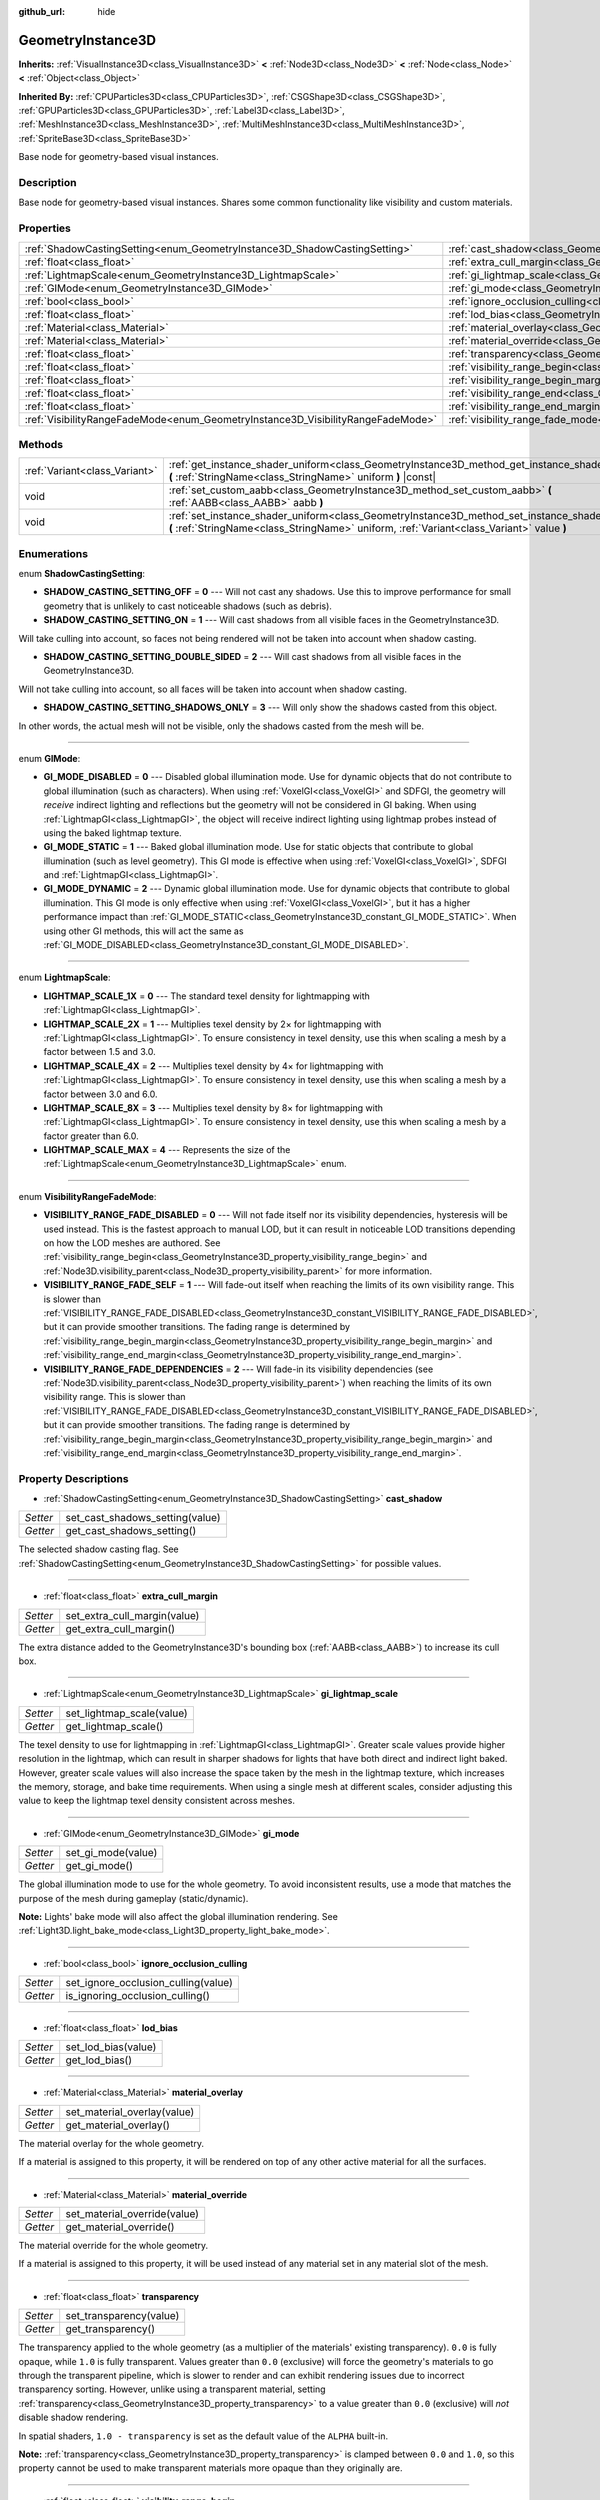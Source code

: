:github_url: hide

.. DO NOT EDIT THIS FILE!!!
.. Generated automatically from Godot engine sources.
.. Generator: https://github.com/godotengine/godot/tree/master/doc/tools/make_rst.py.
.. XML source: https://github.com/godotengine/godot/tree/master/doc/classes/GeometryInstance3D.xml.

.. _class_GeometryInstance3D:

GeometryInstance3D
==================

**Inherits:** :ref:`VisualInstance3D<class_VisualInstance3D>` **<** :ref:`Node3D<class_Node3D>` **<** :ref:`Node<class_Node>` **<** :ref:`Object<class_Object>`

**Inherited By:** :ref:`CPUParticles3D<class_CPUParticles3D>`, :ref:`CSGShape3D<class_CSGShape3D>`, :ref:`GPUParticles3D<class_GPUParticles3D>`, :ref:`Label3D<class_Label3D>`, :ref:`MeshInstance3D<class_MeshInstance3D>`, :ref:`MultiMeshInstance3D<class_MultiMeshInstance3D>`, :ref:`SpriteBase3D<class_SpriteBase3D>`

Base node for geometry-based visual instances.

Description
-----------

Base node for geometry-based visual instances. Shares some common functionality like visibility and custom materials.

Properties
----------

+---------------------------------------------------------------------------------+-------------------------------------------------------------------------------------------------------+
| :ref:`ShadowCastingSetting<enum_GeometryInstance3D_ShadowCastingSetting>`       | :ref:`cast_shadow<class_GeometryInstance3D_property_cast_shadow>`                                     |
+---------------------------------------------------------------------------------+-------------------------------------------------------------------------------------------------------+
| :ref:`float<class_float>`                                                       | :ref:`extra_cull_margin<class_GeometryInstance3D_property_extra_cull_margin>`                         |
+---------------------------------------------------------------------------------+-------------------------------------------------------------------------------------------------------+
| :ref:`LightmapScale<enum_GeometryInstance3D_LightmapScale>`                     | :ref:`gi_lightmap_scale<class_GeometryInstance3D_property_gi_lightmap_scale>`                         |
+---------------------------------------------------------------------------------+-------------------------------------------------------------------------------------------------------+
| :ref:`GIMode<enum_GeometryInstance3D_GIMode>`                                   | :ref:`gi_mode<class_GeometryInstance3D_property_gi_mode>`                                             |
+---------------------------------------------------------------------------------+-------------------------------------------------------------------------------------------------------+
| :ref:`bool<class_bool>`                                                         | :ref:`ignore_occlusion_culling<class_GeometryInstance3D_property_ignore_occlusion_culling>`           |
+---------------------------------------------------------------------------------+-------------------------------------------------------------------------------------------------------+
| :ref:`float<class_float>`                                                       | :ref:`lod_bias<class_GeometryInstance3D_property_lod_bias>`                                           |
+---------------------------------------------------------------------------------+-------------------------------------------------------------------------------------------------------+
| :ref:`Material<class_Material>`                                                 | :ref:`material_overlay<class_GeometryInstance3D_property_material_overlay>`                           |
+---------------------------------------------------------------------------------+-------------------------------------------------------------------------------------------------------+
| :ref:`Material<class_Material>`                                                 | :ref:`material_override<class_GeometryInstance3D_property_material_override>`                         |
+---------------------------------------------------------------------------------+-------------------------------------------------------------------------------------------------------+
| :ref:`float<class_float>`                                                       | :ref:`transparency<class_GeometryInstance3D_property_transparency>`                                   |
+---------------------------------------------------------------------------------+-------------------------------------------------------------------------------------------------------+
| :ref:`float<class_float>`                                                       | :ref:`visibility_range_begin<class_GeometryInstance3D_property_visibility_range_begin>`               |
+---------------------------------------------------------------------------------+-------------------------------------------------------------------------------------------------------+
| :ref:`float<class_float>`                                                       | :ref:`visibility_range_begin_margin<class_GeometryInstance3D_property_visibility_range_begin_margin>` |
+---------------------------------------------------------------------------------+-------------------------------------------------------------------------------------------------------+
| :ref:`float<class_float>`                                                       | :ref:`visibility_range_end<class_GeometryInstance3D_property_visibility_range_end>`                   |
+---------------------------------------------------------------------------------+-------------------------------------------------------------------------------------------------------+
| :ref:`float<class_float>`                                                       | :ref:`visibility_range_end_margin<class_GeometryInstance3D_property_visibility_range_end_margin>`     |
+---------------------------------------------------------------------------------+-------------------------------------------------------------------------------------------------------+
| :ref:`VisibilityRangeFadeMode<enum_GeometryInstance3D_VisibilityRangeFadeMode>` | :ref:`visibility_range_fade_mode<class_GeometryInstance3D_property_visibility_range_fade_mode>`       |
+---------------------------------------------------------------------------------+-------------------------------------------------------------------------------------------------------+

Methods
-------

+-------------------------------+----------------------------------------------------------------------------------------------------------------------------------------------------------------------------------------------+
| :ref:`Variant<class_Variant>` | :ref:`get_instance_shader_uniform<class_GeometryInstance3D_method_get_instance_shader_uniform>` **(** :ref:`StringName<class_StringName>` uniform **)** |const|                              |
+-------------------------------+----------------------------------------------------------------------------------------------------------------------------------------------------------------------------------------------+
| void                          | :ref:`set_custom_aabb<class_GeometryInstance3D_method_set_custom_aabb>` **(** :ref:`AABB<class_AABB>` aabb **)**                                                                             |
+-------------------------------+----------------------------------------------------------------------------------------------------------------------------------------------------------------------------------------------+
| void                          | :ref:`set_instance_shader_uniform<class_GeometryInstance3D_method_set_instance_shader_uniform>` **(** :ref:`StringName<class_StringName>` uniform, :ref:`Variant<class_Variant>` value **)** |
+-------------------------------+----------------------------------------------------------------------------------------------------------------------------------------------------------------------------------------------+

Enumerations
------------

.. _enum_GeometryInstance3D_ShadowCastingSetting:

.. _class_GeometryInstance3D_constant_SHADOW_CASTING_SETTING_OFF:

.. _class_GeometryInstance3D_constant_SHADOW_CASTING_SETTING_ON:

.. _class_GeometryInstance3D_constant_SHADOW_CASTING_SETTING_DOUBLE_SIDED:

.. _class_GeometryInstance3D_constant_SHADOW_CASTING_SETTING_SHADOWS_ONLY:

enum **ShadowCastingSetting**:

- **SHADOW_CASTING_SETTING_OFF** = **0** --- Will not cast any shadows. Use this to improve performance for small geometry that is unlikely to cast noticeable shadows (such as debris).

- **SHADOW_CASTING_SETTING_ON** = **1** --- Will cast shadows from all visible faces in the GeometryInstance3D.

Will take culling into account, so faces not being rendered will not be taken into account when shadow casting.

- **SHADOW_CASTING_SETTING_DOUBLE_SIDED** = **2** --- Will cast shadows from all visible faces in the GeometryInstance3D.

Will not take culling into account, so all faces will be taken into account when shadow casting.

- **SHADOW_CASTING_SETTING_SHADOWS_ONLY** = **3** --- Will only show the shadows casted from this object.

In other words, the actual mesh will not be visible, only the shadows casted from the mesh will be.

----

.. _enum_GeometryInstance3D_GIMode:

.. _class_GeometryInstance3D_constant_GI_MODE_DISABLED:

.. _class_GeometryInstance3D_constant_GI_MODE_STATIC:

.. _class_GeometryInstance3D_constant_GI_MODE_DYNAMIC:

enum **GIMode**:

- **GI_MODE_DISABLED** = **0** --- Disabled global illumination mode. Use for dynamic objects that do not contribute to global illumination (such as characters). When using :ref:`VoxelGI<class_VoxelGI>` and SDFGI, the geometry will *receive* indirect lighting and reflections but the geometry will not be considered in GI baking. When using :ref:`LightmapGI<class_LightmapGI>`, the object will receive indirect lighting using lightmap probes instead of using the baked lightmap texture.

- **GI_MODE_STATIC** = **1** --- Baked global illumination mode. Use for static objects that contribute to global illumination (such as level geometry). This GI mode is effective when using :ref:`VoxelGI<class_VoxelGI>`, SDFGI and :ref:`LightmapGI<class_LightmapGI>`.

- **GI_MODE_DYNAMIC** = **2** --- Dynamic global illumination mode. Use for dynamic objects that contribute to global illumination. This GI mode is only effective when using :ref:`VoxelGI<class_VoxelGI>`, but it has a higher performance impact than :ref:`GI_MODE_STATIC<class_GeometryInstance3D_constant_GI_MODE_STATIC>`. When using other GI methods, this will act the same as :ref:`GI_MODE_DISABLED<class_GeometryInstance3D_constant_GI_MODE_DISABLED>`.

----

.. _enum_GeometryInstance3D_LightmapScale:

.. _class_GeometryInstance3D_constant_LIGHTMAP_SCALE_1X:

.. _class_GeometryInstance3D_constant_LIGHTMAP_SCALE_2X:

.. _class_GeometryInstance3D_constant_LIGHTMAP_SCALE_4X:

.. _class_GeometryInstance3D_constant_LIGHTMAP_SCALE_8X:

.. _class_GeometryInstance3D_constant_LIGHTMAP_SCALE_MAX:

enum **LightmapScale**:

- **LIGHTMAP_SCALE_1X** = **0** --- The standard texel density for lightmapping with :ref:`LightmapGI<class_LightmapGI>`.

- **LIGHTMAP_SCALE_2X** = **1** --- Multiplies texel density by 2× for lightmapping with :ref:`LightmapGI<class_LightmapGI>`. To ensure consistency in texel density, use this when scaling a mesh by a factor between 1.5 and 3.0.

- **LIGHTMAP_SCALE_4X** = **2** --- Multiplies texel density by 4× for lightmapping with :ref:`LightmapGI<class_LightmapGI>`. To ensure consistency in texel density, use this when scaling a mesh by a factor between 3.0 and 6.0.

- **LIGHTMAP_SCALE_8X** = **3** --- Multiplies texel density by 8× for lightmapping with :ref:`LightmapGI<class_LightmapGI>`. To ensure consistency in texel density, use this when scaling a mesh by a factor greater than 6.0.

- **LIGHTMAP_SCALE_MAX** = **4** --- Represents the size of the :ref:`LightmapScale<enum_GeometryInstance3D_LightmapScale>` enum.

----

.. _enum_GeometryInstance3D_VisibilityRangeFadeMode:

.. _class_GeometryInstance3D_constant_VISIBILITY_RANGE_FADE_DISABLED:

.. _class_GeometryInstance3D_constant_VISIBILITY_RANGE_FADE_SELF:

.. _class_GeometryInstance3D_constant_VISIBILITY_RANGE_FADE_DEPENDENCIES:

enum **VisibilityRangeFadeMode**:

- **VISIBILITY_RANGE_FADE_DISABLED** = **0** --- Will not fade itself nor its visibility dependencies, hysteresis will be used instead. This is the fastest approach to manual LOD, but it can result in noticeable LOD transitions depending on how the LOD meshes are authored. See :ref:`visibility_range_begin<class_GeometryInstance3D_property_visibility_range_begin>` and :ref:`Node3D.visibility_parent<class_Node3D_property_visibility_parent>` for more information.

- **VISIBILITY_RANGE_FADE_SELF** = **1** --- Will fade-out itself when reaching the limits of its own visibility range. This is slower than :ref:`VISIBILITY_RANGE_FADE_DISABLED<class_GeometryInstance3D_constant_VISIBILITY_RANGE_FADE_DISABLED>`, but it can provide smoother transitions. The fading range is determined by :ref:`visibility_range_begin_margin<class_GeometryInstance3D_property_visibility_range_begin_margin>` and :ref:`visibility_range_end_margin<class_GeometryInstance3D_property_visibility_range_end_margin>`.

- **VISIBILITY_RANGE_FADE_DEPENDENCIES** = **2** --- Will fade-in its visibility dependencies (see :ref:`Node3D.visibility_parent<class_Node3D_property_visibility_parent>`) when reaching the limits of its own visibility range. This is slower than :ref:`VISIBILITY_RANGE_FADE_DISABLED<class_GeometryInstance3D_constant_VISIBILITY_RANGE_FADE_DISABLED>`, but it can provide smoother transitions. The fading range is determined by :ref:`visibility_range_begin_margin<class_GeometryInstance3D_property_visibility_range_begin_margin>` and :ref:`visibility_range_end_margin<class_GeometryInstance3D_property_visibility_range_end_margin>`.

Property Descriptions
---------------------

.. _class_GeometryInstance3D_property_cast_shadow:

- :ref:`ShadowCastingSetting<enum_GeometryInstance3D_ShadowCastingSetting>` **cast_shadow**

+----------+---------------------------------+
| *Setter* | set_cast_shadows_setting(value) |
+----------+---------------------------------+
| *Getter* | get_cast_shadows_setting()      |
+----------+---------------------------------+

The selected shadow casting flag. See :ref:`ShadowCastingSetting<enum_GeometryInstance3D_ShadowCastingSetting>` for possible values.

----

.. _class_GeometryInstance3D_property_extra_cull_margin:

- :ref:`float<class_float>` **extra_cull_margin**

+----------+------------------------------+
| *Setter* | set_extra_cull_margin(value) |
+----------+------------------------------+
| *Getter* | get_extra_cull_margin()      |
+----------+------------------------------+

The extra distance added to the GeometryInstance3D's bounding box (:ref:`AABB<class_AABB>`) to increase its cull box.

----

.. _class_GeometryInstance3D_property_gi_lightmap_scale:

- :ref:`LightmapScale<enum_GeometryInstance3D_LightmapScale>` **gi_lightmap_scale**

+----------+---------------------------+
| *Setter* | set_lightmap_scale(value) |
+----------+---------------------------+
| *Getter* | get_lightmap_scale()      |
+----------+---------------------------+

The texel density to use for lightmapping in :ref:`LightmapGI<class_LightmapGI>`. Greater scale values provide higher resolution in the lightmap, which can result in sharper shadows for lights that have both direct and indirect light baked. However, greater scale values will also increase the space taken by the mesh in the lightmap texture, which increases the memory, storage, and bake time requirements. When using a single mesh at different scales, consider adjusting this value to keep the lightmap texel density consistent across meshes.

----

.. _class_GeometryInstance3D_property_gi_mode:

- :ref:`GIMode<enum_GeometryInstance3D_GIMode>` **gi_mode**

+----------+--------------------+
| *Setter* | set_gi_mode(value) |
+----------+--------------------+
| *Getter* | get_gi_mode()      |
+----------+--------------------+

The global illumination mode to use for the whole geometry. To avoid inconsistent results, use a mode that matches the purpose of the mesh during gameplay (static/dynamic).

\ **Note:** Lights' bake mode will also affect the global illumination rendering. See :ref:`Light3D.light_bake_mode<class_Light3D_property_light_bake_mode>`.

----

.. _class_GeometryInstance3D_property_ignore_occlusion_culling:

- :ref:`bool<class_bool>` **ignore_occlusion_culling**

+----------+-------------------------------------+
| *Setter* | set_ignore_occlusion_culling(value) |
+----------+-------------------------------------+
| *Getter* | is_ignoring_occlusion_culling()     |
+----------+-------------------------------------+

----

.. _class_GeometryInstance3D_property_lod_bias:

- :ref:`float<class_float>` **lod_bias**

+----------+---------------------+
| *Setter* | set_lod_bias(value) |
+----------+---------------------+
| *Getter* | get_lod_bias()      |
+----------+---------------------+

----

.. _class_GeometryInstance3D_property_material_overlay:

- :ref:`Material<class_Material>` **material_overlay**

+----------+-----------------------------+
| *Setter* | set_material_overlay(value) |
+----------+-----------------------------+
| *Getter* | get_material_overlay()      |
+----------+-----------------------------+

The material overlay for the whole geometry.

If a material is assigned to this property, it will be rendered on top of any other active material for all the surfaces.

----

.. _class_GeometryInstance3D_property_material_override:

- :ref:`Material<class_Material>` **material_override**

+----------+------------------------------+
| *Setter* | set_material_override(value) |
+----------+------------------------------+
| *Getter* | get_material_override()      |
+----------+------------------------------+

The material override for the whole geometry.

If a material is assigned to this property, it will be used instead of any material set in any material slot of the mesh.

----

.. _class_GeometryInstance3D_property_transparency:

- :ref:`float<class_float>` **transparency**

+----------+-------------------------+
| *Setter* | set_transparency(value) |
+----------+-------------------------+
| *Getter* | get_transparency()      |
+----------+-------------------------+

The transparency applied to the whole geometry (as a multiplier of the materials' existing transparency). ``0.0`` is fully opaque, while ``1.0`` is fully transparent. Values greater than ``0.0`` (exclusive) will force the geometry's materials to go through the transparent pipeline, which is slower to render and can exhibit rendering issues due to incorrect transparency sorting. However, unlike using a transparent material, setting :ref:`transparency<class_GeometryInstance3D_property_transparency>` to a value greater than ``0.0`` (exclusive) will *not* disable shadow rendering.

In spatial shaders, ``1.0 - transparency`` is set as the default value of the ``ALPHA`` built-in.

\ **Note:** :ref:`transparency<class_GeometryInstance3D_property_transparency>` is clamped between ``0.0`` and ``1.0``, so this property cannot be used to make transparent materials more opaque than they originally are.

----

.. _class_GeometryInstance3D_property_visibility_range_begin:

- :ref:`float<class_float>` **visibility_range_begin**

+----------+-----------------------------------+
| *Setter* | set_visibility_range_begin(value) |
+----------+-----------------------------------+
| *Getter* | get_visibility_range_begin()      |
+----------+-----------------------------------+

Starting distance from which the GeometryInstance3D will be visible, taking :ref:`visibility_range_begin_margin<class_GeometryInstance3D_property_visibility_range_begin_margin>` into account as well. The default value of 0 is used to disable the range check.

----

.. _class_GeometryInstance3D_property_visibility_range_begin_margin:

- :ref:`float<class_float>` **visibility_range_begin_margin**

+----------+------------------------------------------+
| *Setter* | set_visibility_range_begin_margin(value) |
+----------+------------------------------------------+
| *Getter* | get_visibility_range_begin_margin()      |
+----------+------------------------------------------+

Margin for the :ref:`visibility_range_begin<class_GeometryInstance3D_property_visibility_range_begin>` threshold. The GeometryInstance3D will only change its visibility state when it goes over or under the :ref:`visibility_range_begin<class_GeometryInstance3D_property_visibility_range_begin>` threshold by this amount.

If :ref:`visibility_range_fade_mode<class_GeometryInstance3D_property_visibility_range_fade_mode>` is :ref:`VISIBILITY_RANGE_FADE_DISABLED<class_GeometryInstance3D_constant_VISIBILITY_RANGE_FADE_DISABLED>`, this acts as an hysteresis distance. If :ref:`visibility_range_fade_mode<class_GeometryInstance3D_property_visibility_range_fade_mode>` is :ref:`VISIBILITY_RANGE_FADE_SELF<class_GeometryInstance3D_constant_VISIBILITY_RANGE_FADE_SELF>` or :ref:`VISIBILITY_RANGE_FADE_DEPENDENCIES<class_GeometryInstance3D_constant_VISIBILITY_RANGE_FADE_DEPENDENCIES>`, this acts as a fade transition distance and must be set to a value greater than ``0.0`` for the effect to be noticeable.

----

.. _class_GeometryInstance3D_property_visibility_range_end:

- :ref:`float<class_float>` **visibility_range_end**

+----------+---------------------------------+
| *Setter* | set_visibility_range_end(value) |
+----------+---------------------------------+
| *Getter* | get_visibility_range_end()      |
+----------+---------------------------------+

Distance from which the GeometryInstance3D will be hidden, taking :ref:`visibility_range_end_margin<class_GeometryInstance3D_property_visibility_range_end_margin>` into account as well. The default value of 0 is used to disable the range check.

----

.. _class_GeometryInstance3D_property_visibility_range_end_margin:

- :ref:`float<class_float>` **visibility_range_end_margin**

+----------+----------------------------------------+
| *Setter* | set_visibility_range_end_margin(value) |
+----------+----------------------------------------+
| *Getter* | get_visibility_range_end_margin()      |
+----------+----------------------------------------+

Margin for the :ref:`visibility_range_end<class_GeometryInstance3D_property_visibility_range_end>` threshold. The GeometryInstance3D will only change its visibility state when it goes over or under the :ref:`visibility_range_end<class_GeometryInstance3D_property_visibility_range_end>` threshold by this amount.

If :ref:`visibility_range_fade_mode<class_GeometryInstance3D_property_visibility_range_fade_mode>` is :ref:`VISIBILITY_RANGE_FADE_DISABLED<class_GeometryInstance3D_constant_VISIBILITY_RANGE_FADE_DISABLED>`, this acts as an hysteresis distance. If :ref:`visibility_range_fade_mode<class_GeometryInstance3D_property_visibility_range_fade_mode>` is :ref:`VISIBILITY_RANGE_FADE_SELF<class_GeometryInstance3D_constant_VISIBILITY_RANGE_FADE_SELF>` or :ref:`VISIBILITY_RANGE_FADE_DEPENDENCIES<class_GeometryInstance3D_constant_VISIBILITY_RANGE_FADE_DEPENDENCIES>`, this acts as a fade transition distance and must be set to a value greater than ``0.0`` for the effect to be noticeable.

----

.. _class_GeometryInstance3D_property_visibility_range_fade_mode:

- :ref:`VisibilityRangeFadeMode<enum_GeometryInstance3D_VisibilityRangeFadeMode>` **visibility_range_fade_mode**

+----------+---------------------------------------+
| *Setter* | set_visibility_range_fade_mode(value) |
+----------+---------------------------------------+
| *Getter* | get_visibility_range_fade_mode()      |
+----------+---------------------------------------+

Controls which instances will be faded when approaching the limits of the visibility range. See :ref:`VisibilityRangeFadeMode<enum_GeometryInstance3D_VisibilityRangeFadeMode>` for possible values.

Method Descriptions
-------------------

.. _class_GeometryInstance3D_method_get_instance_shader_uniform:

- :ref:`Variant<class_Variant>` **get_instance_shader_uniform** **(** :ref:`StringName<class_StringName>` uniform **)** |const|

----

.. _class_GeometryInstance3D_method_set_custom_aabb:

- void **set_custom_aabb** **(** :ref:`AABB<class_AABB>` aabb **)**

Overrides the bounding box of this node with a custom one. To remove it, set an :ref:`AABB<class_AABB>` with all fields set to zero.

----

.. _class_GeometryInstance3D_method_set_instance_shader_uniform:

- void **set_instance_shader_uniform** **(** :ref:`StringName<class_StringName>` uniform, :ref:`Variant<class_Variant>` value **)**

.. |virtual| replace:: :abbr:`virtual (This method should typically be overridden by the user to have any effect.)`
.. |const| replace:: :abbr:`const (This method has no side effects. It doesn't modify any of the instance's member variables.)`
.. |vararg| replace:: :abbr:`vararg (This method accepts any number of arguments after the ones described here.)`
.. |constructor| replace:: :abbr:`constructor (This method is used to construct a type.)`
.. |static| replace:: :abbr:`static (This method doesn't need an instance to be called, so it can be called directly using the class name.)`
.. |operator| replace:: :abbr:`operator (This method describes a valid operator to use with this type as left-hand operand.)`
